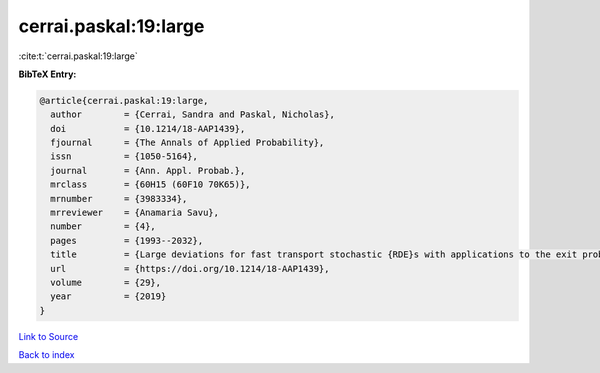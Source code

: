 cerrai.paskal:19:large
======================

:cite:t:`cerrai.paskal:19:large`

**BibTeX Entry:**

.. code-block:: bibtex

   @article{cerrai.paskal:19:large,
     author        = {Cerrai, Sandra and Paskal, Nicholas},
     doi           = {10.1214/18-AAP1439},
     fjournal      = {The Annals of Applied Probability},
     issn          = {1050-5164},
     journal       = {Ann. Appl. Probab.},
     mrclass       = {60H15 (60F10 70K65)},
     mrnumber      = {3983334},
     mrreviewer    = {Anamaria Savu},
     number        = {4},
     pages         = {1993--2032},
     title         = {Large deviations for fast transport stochastic {RDE}s with applications to the exit problem},
     url           = {https://doi.org/10.1214/18-AAP1439},
     volume        = {29},
     year          = {2019}
   }

`Link to Source <https://doi.org/10.1214/18-AAP1439},>`_


`Back to index <../By-Cite-Keys.html>`_
